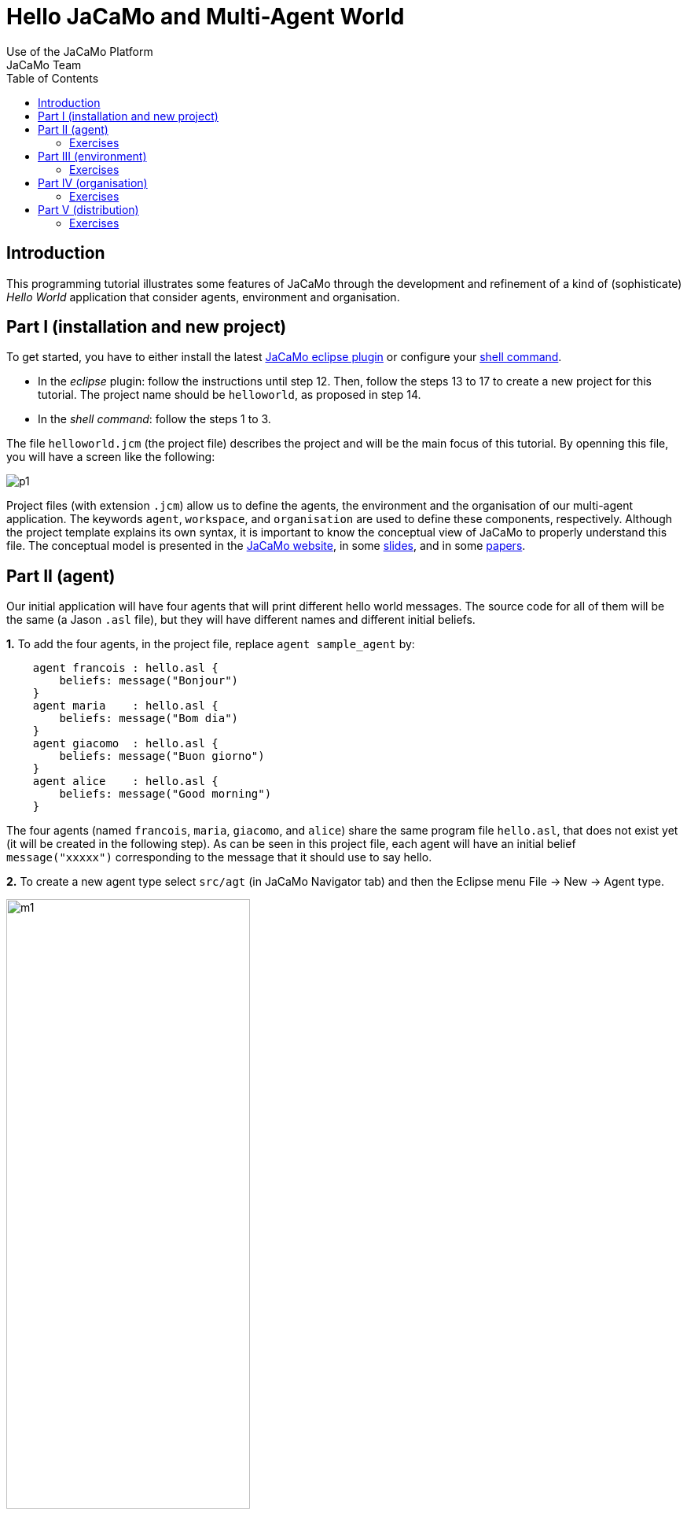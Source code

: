 = Hello JaCaMo and Multi-Agent World
Use of the JaCaMo Platform
JaCaMo Team
:toc: right

:prewrap!:

ifdef::env-github[:outfilesuffix: .adoc]

== Introduction

This programming tutorial illustrates some features of JaCaMo through
the development and refinement of a kind of (sophisticate) _Hello World_
application that consider agents, environment and organisation.


== Part I (installation and new project)

To get started, you have to either install the latest
http://jacamo.sourceforge.net/eclipseplugin/tutorial/[JaCaMo eclipse plugin] or configure your  http://jacamo.sourceforge.net/tutorial/hello-world/shell-based{outfilesuffix}[shell command].

- In the _eclipse_ plugin: follow the instructions until step 12. Then, follow the steps
13 to 17 to create a new project for this tutorial. The project name
should be `helloworld`, as proposed in step 14.

- In the _shell command_: follow the steps 1 to 3.

The file `helloworld.jcm` (the project file) describes the project and
will be the main focus of this tutorial. By openning this file, you will
have a screen like the following:

image:./screens/p1.png[]

Project files (with extension `.jcm`) allow us to define the agents, the
environment and the organisation of our multi-agent application. The
keywords `agent`, `workspace`, and `organisation` are used to define
these components, respectively. Although the project template explains
its own syntax, it is important to know the conceptual view of JaCaMo to
properly understand this file. The conceptual model is presented in the
http://jacamo.sourceforge.net/?page_id=40[JaCaMo website], in some
link:./slides.pdf[slides], and in some
http://dx.doi.org/10.1016/j.scico.2011.10.004[papers].

[[part-ii-agent]]
Part II (agent)
---------------

Our initial application will have four agents that will print different
hello world messages. The source code for all of them will be the same
(a Jason `.asl` file), but they will have different names and different
initial beliefs.

*1.* To add the four agents, in the project file, replace
`agent sample_agent` by:

----------------------------------------
    agent francois : hello.asl {
        beliefs: message("Bonjour")
    }
    agent maria    : hello.asl {
        beliefs: message("Bom dia")
    }
    agent giacomo  : hello.asl {
        beliefs: message("Buon giorno")
    }
    agent alice    : hello.asl {
        beliefs: message("Good morning")
    }
----------------------------------------

The four agents (named `francois`, `maria`, `giacomo`, and `alice`)
share the same program file `hello.asl`, that does not exist yet (it
will be created in the following step). As can be seen in this project
file, each agent will have an initial belief `message("xxxxx")`
corresponding to the message that it should use to say hello.

*2.* To create a new agent type select `src/agt` (in JaCaMo Navigator
tab) and then the Eclipse menu File -> New -> Agent type.

image:./screens/m1.png[width="60%"]

For the agent type, fill "hello" corresponding to the agent's source
code file `hello.asl`:

image:./screens/f1.png[width="60%", align=center]

*3.* Our initial agents will be obedient to everything their
organisation asks for! Thus, uncomment the last line in the file
`hello.asl`. In order to take into account the belief `message`, the
plan to achieve the goal `!start` has to be improved as shown below:

image:./screens/c1.png[]

The plan in line 11 on the picture can be read by the agent as "whenever
I have the goal `!start` and I believe in `message(X)`, I will achieve
this goal by doing `.print(X)`. `X` is a variable that gets value by
matching `message(X)` with some agent's belief. If the agent belief is
`message("Bom dia")`, the value of `X` will be "Bom dia".

If the plan in line 11 cannot be used (because the agent does not
believe in `message(X)`), then the plan in line 12 is used.

NOTE: the order of the plans for achieving goal `start` is important. If
you place plan of line 12 before the one in line 11, this latter will
never be executed!

*4.* You can now run the application by pressing on the button
image:./screens/run.png[], the result should be the following in
the `MAS Console` of the project:

image:./screens/r1.png[]

You can use the mind inspector (http://localhost:3272) to see mental
state of the agents when clicking on the agent's name:

image:./screens/mi1.png[width="70%", align=center]

[[exercises]]
Exercises
~~~~~~~~~

*a)* Create a new type of agent (called `hello2.asl`) with the following
initial code:

------------------------------------------------------
msg(fr,"Bonjour").
msg(br,"Bom dia").
msg(it,"Buon giorno").
msg(us,"Good morning").

!start.

{ include("$jacamoJar/templates/common-cartago.asl") }
{ include("$jacamoJar/templates/common-moise.asl") }
{ include("$jacamoJar/templates/org-obedient.asl") }
------------------------------------------------------

Change the .jcm project so that the agent gets an initial belief
`country(.....)`. This belief defines the agent's country (e.g.
`country(it)`). In the jason code of the agent, write a plan for
achieving the goal `start` that considers the `country` belief and the
`msg` predicates defined in the code above.

__Hint__: in the plan's context (what follows `:`) you can use the
operator `&` to write a conjunction of two predicates (e.g.
`belief(X) & X > 10`).

__Solution__: available link:./solutions/e1a.txt[here].

*b)* Add a new agent (called `bob`) in the application based on this new
agent type, that will join the system composed of `alice`, `francois`,
`giocamo` and `maria`.

__Solution__: available link:./solutions/e1b.txt[here].

[[part-iii-environment]]
Part III (environment)
----------------------

The environment of this application is quite simple, it has a graphical
display artifact where agents can print messages and perceive the number
of already printed messages. The artifact has thus one observable
property (`numMsg`) and one operation (`printMsg(String)`). Initially
all agents will share the same display artifact and latter we will have
displays in several countries.

*1.* To create the display artifact, select `src/env` (in the JaCaMo
Navigator tab) and then the Eclipse menu File -> New -> CArTAgO Artifact. Fill
the form as follows (NB.: use `display` and `GUIConsole` for the package
and class names, respectively):

image:./screens/f2.png[width="60%", align=center]

Replace the default code of GUIConsole by the Java code available
link:./code/GUIConsole.java[here]. Identify in the Java source code
where the observable properties and operations are declared.

*2.* Add this artifact in the project by including the following lines
in the .jcm project:

---------------------------------------------------
    workspace jacamo {
        artifact gui: display.GUIConsole("common")
    }
---------------------------------------------------

The above lines create an instance of the display artifact and named it
`gui`. This artifact will be placed in a workspace identified by
`jacamo`.

*3.* In order to perceive this artifact, the agents need to focus on it.
This is why we add for each agent a `focus` instruction focusing on the
artifact `gui` in the workspace `jacamo`:

---------------------------------------
    agent francois : hello.asl {
        beliefs: message("Bonjour")
        focus: jacamo.gui
    }

    // ... similar for the other agents
---------------------------------------

In the agent source code (file `hello.asl`), replace the `.print` action
by `printMsg` which is the name of the operation provided by the `gui`
artifact. The agent will thus use the artifact operation instead of the
Jason MAS Console.

------------------------------------
+!start : message(X) <- printMsg(X).
------------------------------------

NOTE: any action corresponding to the call of an operation on an artifact
doesn't start with a `.`. The actions preceded by a `.` as `.print` are
Jason internal actions.

*4.* The result of the execution should be:

image:./screens/r2.png[width="60%", align=center]

*5.* Instead of having a shared display artifact, we will now create one
display artifact for each country. Since artifacts are inside
workspaces, we will also create a workspace for each
country.footnote:[In this simple example, we decided to have only one artifact by workspace -- this decision is based on the objective of this tutorial. Of course, workspaces can contain several artifacts and we could also group artifacts in less workspaces.] The following new lines for the
project file (.jcm) will create the workspaces and artifacts:

-------------------------------------------------------------------------------------
    workspace france {
        artifact gui: display.GUIConsole("France")
        debug   // starts the workspace inspector for all artifacts of this workspace
    }

    workspace italy {
        artifact gui: display.GUIConsole("Italy")
        debug
    }

    workspace brazil {
        artifact gui: display.GUIConsole("Brazil")
    }

    workspace usa {
        artifact gui: display.GUIConsole("USA")
    }
-------------------------------------------------------------------------------------

NOTE: the name of the artifact should be unique in one workspace, but we
can have the same name in different workspaces. For instance the name
`gui` of the artifact `display.GUIConsole` is the same all workspaces.
Let's note also in this example the use of the `debug` instruction that
starts an inspector of all the artifacts present in the workspace in
which `debug` appears.

*6.* In order to perceive the artifacts (by focusing on them), the
agents should be placed in their proper workspace. This is why we add
the `join` instruction in the project file as follows:

---------------------------------------------------------------------------------------------------------------------------------
    agent francois : hello.asl {
        beliefs: message("Bonjour")
        join:  france
        focus: france.gui
    }
    agent maria    : hello.asl {
        beliefs: message("Bom dia")
        focus: brazil.gui          // we can avoid the explicit join (as in francois) since the focus in JCM files implies a join
    }
    agent giacomo  : hello.asl {
        beliefs: message("Buon giorno")
        focus: italy.gui
    }
    agent alice    : hello.asl {
        beliefs: message("Good morning")
        focus: usa.gui
    }
---------------------------------------------------------------------------------------------------------------------------------

*7.* The result of the execution should be:

image::./screens/r3.png[width="70%"]

You can use the workspace inspector (http://localhost:3273) to see the current state of the environment (clicking on each or artifact allows to inspect its observable properties):

image::./screens/wi.png[width="70%"]


*8.* What happens in case an agent joined two workspaces as below? (remind that focusing on an artifact implies joining the workspace hosting this artifact)

----
    agent francois : hello.asl {
    	beliefs: message("Bonjour")
    	focus: france.gui
    	focus: italy.gui
    }
----

The message is shown in an undetermined console! Two alternatives are proposed to solve it:

- we want that the message goes to the french console -- this solution is detailed in <<step9, step 9>>.
- we want that the message is shown in all consoles the agent is focusing -- <<step10, step 10>>.

[[step9]]
*9.* Create a new source code for `francois`: copy `hello.asl` to `hf.asl` and change the source code for `francois` in its `agent` declaration to take this into account.

-----
    agent francois : hf.asl {
    	beliefs: message("Bonjour")
    	focus: france.gui
    	focus: italy.gui
    }
-----

In `hf.asl`, change the plan for achieving the goal `start` to:

-----
+!start : message(X)
   <- ?jcm::focused("france","gui",ArtId);
      printMsg(X)[artifact_id(ArtId)].
-----

This plan consults (by the operator `?`) the belief base of the agent for the artifact id corresponding to the artifact named "gui" in workspace "france" footnote:[Every JaCaMo agent has beliefs like `jcm::focused` (as you can see at http://localhost:3272) that store the artifact id of the artifacts the agent is focusing on (as defined in its `agent` declaration).]. Then this id is used as an annotation for the action `printMsg`, defining the exact artifact where this operation will be executed.


[[step10]]
*10.* To print a message in all console artifacts named "gui", change the plan for achieving the goal `start` to:

-----
+!start : message(X)
   <- for ( jcm::focused(_,"gui",ArtId) ) {
          printMsg(X)[artifact_id(ArtId)]
      }.
-----

This plan can be read as "for each answer for the query `jcm::focused(\_,"gui",ArtId)`, print a message using the value of variable `ArtId` as the target artifact". The `_` means "any thing". Each iteration of the loop will have `ArtId` assigned to a different value.


[[exercises-1]]
Exercises
~~~~~~~~~

.. Place your agent `bob` in the right workspace or in many workspaces
and change his code so that it prints the messages in all consoles he
knows.

.. Change one workspace by adding a second GUIConsole with a different
name and focus some agents on this new artifact.

.. Using the mind inspector, try to understand the reasons of all the
beliefs of the agent `francois`.

.. (**hard**) Instead of using the artifact name, as in the
<<step10, step 10>>, select the artifact ids by the name of the Java class used to
create the artifact (`display.GUIConsole` in our case).

__Hint__: In the mind inspector, take a closer look at the annotations
of beliefs `numMsg` by clicking on [...].

__Solution__: available link:./solutions/e2d.txt[here].

[[part-iv-organisation]]
Part IV (organisation)
----------------------

We will change our example so that the printing of "Hello World" will be
a coordinated task for our four agents: each agent will print one
character of the message. For instance, `francois` will print the "H",
`maria` the "e", `giacomo` the "l", and so on. Notice that it is very
important that they coordinate for the task, for instance, `maria`
should print the "e" only after `francois` has printed the
"H".footnote:[Imagine how to code this coordination of decentralised processes in your preferred language.]


One way to coordinate the execution of joint taks is by mean of an organisation.  In JaCaMo the organisation is programmed based on the Moise model, where groups, roles, missions, goals, global plans, and schemes are defined. Our organisation has one global goal `print_hello` that is decomposed into several sub-goals, one for each letter. The sub-goals have to be achieved in sequence, so that the message will be printed correctly.

These goals are distributed to the agents by means of _missions_ (a set of goals an agent can commit to). The following missions are proposed:

- `print_vowel`: the agent responsible for this mission will print the vowels of the message.
- `print_l`: the mission to print the character `l`.
- `print_consonant`: the mission to print the remaining consonants.
- `print_special_chars`: the mission to print spaces and exclamation marks.

The combination of goals, plans and missions is called a /social scheme/ in Moise. In our example, the social scheme is identified by `hello_sch`. The following diagram, in Moise notation, represents the social scheme:footnote:[Some goals could initially seem strange, like `print_l1`, `print_l2`, and `print_l3`. However, we really need 3 goals for the "l"s, because they represent different tasks from the coordination point of view, they should be executed at different moments.]

image::./code/os-fs.png[width="90%"]


Before committing to the missions, the agents have to play roles in the group responsible for the social scheme. In this tutorial, we simply have defined a group with roles corresponding to the above missions:

- `rv`: the agent playing this role is obliged to commit to the mission `print_vowel`.
- `rl`: the role obliged to commit to the mission `print_l`.
- `rc`: the role obliged to commit to the mission `print_consonant`.
- `rs`: the role obliged to commit to the mission `print_special_chars`.

In Moise notation:

image::./code/os-ss.png[width="70%", align=center]


*1.* To create an organisational specification, select `src/org` (in the JaCaMo Navigator tab) and then the Eclipse menu File -> New -> Moise Specification. For organisation filename, fill `o1.xml`. Open `o1.xml` and replace its content by this link:./code/o1.xml.txt[file]. It contains an XML representation of the above specification. Try to identify the roles, missions, and schemes in the file.

*2.* Based on this specification, the following code in the project file (`helloworld.jcm`) will create an organisation entity (i.e. agents within an organisation) where `francois` will play role `rv`, `maria` the role `rl`, `giacomo` the role `rc`, `alice` the role `rs` in the group `jacamo_team` which is of type `team`. This group is responsible for executing the social scheme `hello_eng` of type `hello_sch`.

-----
    organisation hello_org: o1.xml {       // the organisational entity is hello_org from spec o1.xml
    	group jacamo_team: team {          // instance group (jacamo_team) from spec team
    		responsible-for: hello_eng // that will be responsible for the execution of scheme hello_sch (defined below)
    		players: francois rv,      // the roles of the agents in this group
    		         maria    rl,
    		         giacomo  rc,
    		         alice    rs
    		debug                      // starts the organisational inspector
    	}
    	scheme hello_eng: hello_sch {      // instance scheme (hello_eng) from spec hello_sch
    		debug
    	}
    }
-----

NOTE: the `debug` in the definition of the group or of the scheme will start the corresponding organisational inspectors.


*3.* On the agents side, we need to include in their code plans so that they are capable to achieve their organisational goals and fulfil their duties. Change `hello.asl` to:

-----
+!print_h    <- ?jcm::focused(jacamo,gui,ArtId); printMsg("H")[artifact_id(ArtId)]; .wait(700).
+!print_e    <- ?jcm::focused(jacamo,gui,ArtId); printMsg("e")[artifact_id(ArtId)]; .wait(700).
+!print_l1   <- ?jcm::focusedjacamo,gui,ArtId); printMsg("l")[artifact_id(ArtId)]; .wait(700).
+!print_l2   <- ?jcm::focused(jacamo,gui,ArtId); printMsg("l")[artifact_id(ArtId)]; .wait(700).
+!print_l3   <- ?jcm::focused(jacamo,gui,ArtId); printMsg("l")[artifact_id(ArtId)]; .wait(700).
+!print_spc  <- ?jcm::focused(jacamo,gui,ArtId); printMsg(" ")[artifact_id(ArtId)]; .wait(700).
+!print_w    <- ?jcm::focused(jacamo,gui,ArtId); printMsg("W")[artifact_id(ArtId)]; .wait(700).
+!print_o1   <- ?jcm::focused(jacamo,gui,ArtId); printMsg("o")[artifact_id(ArtId)]; .wait(700).
+!print_o2   <- ?jcm::focused(jacamo,gui,ArtId); printMsg("o")[artifact_id(ArtId)]; .wait(700).
+!print_r    <- ?jcm::focused(jacamo,gui,ArtId); printMsg("r")[artifact_id(ArtId)]; .wait(700).
+!print_d    <- ?jcm::focused(jacamo,gui,ArtId); printMsg("d")[artifact_id(ArtId)]; .wait(700).
+!print_excl <- ?jcm::focused(jacamo,gui,ArtId); printMsg("!")[artifact_id(ArtId)]; .wait(700).

{ include("$jacamoJar/templates/common-cartago.asl") }
{ include("$jacamoJar/templates/common-moise.asl") }
{ include("$jacamoJar/templates/org-obedient.asl") }
-----

As we can easily see, each organisational goal is implemented by a Jason plan. The plan discovers the artifact id of the common console and prints the corresponding letter there.  There is no more a `start` initial goal. All agent's goals come from the roles they play in the organisation. It is also the organisation that controls when those goals could be achieved, and thus coordinate the agent's actions as defined in the scheme.

Briefly, the agent has a role as defined in the project file (the `organisation/group` entry). By playing a role in the group `jacamo_team` (the group responsible for the scheme `hello_eng`), the agent is obliged to commit to the corresponding mission. Since it is  obedient (it includes "org-obedient.asl"), it commits to the mission. As soon as the mission goals become enabled in the scheme, the agent is obliged to achieve them. Once obliged, the Jason plans are used to achieve the goals.

Finally, the agents need to focus on the common artifact `gui` in the `jacamo` workspace as follows:

-----
    ...
    agent francois : hello.asl {
    	beliefs: message("Bonjour")
    	focus: france.gui
    	focus: italy.gui
    	focus: jacamo.gui
    }
    agent maria    : hello.asl {
    	beliefs: message("Bom dia")
    	focus: brazil.gui
    	focus: jacamo.gui
    }
    agent giacomo  : hello.asl {
    	beliefs: message("Buon giorno")
    	focus: italy.gui
    	focus: jacamo.gui
    }
    agent alice    : hello.asl {
    	beliefs: message("Good morning")
    	focus: usa.gui
    	focus: jacamo.gui
    }

    workspace jacamo {
    	artifact gui: display.GUIConsole("common")
    }
    ...
-----

The complete project file is available link:./code/helloworld-org.jcm.txt[here].

*4.* The result of the execution should be:

image::./screens/r4.png[width="60%"]
(the characters appears as expected!)

image::./screens/oi1.png[width="80%"]


image::./screens/oi2.png[width="80%"]

You can use the Moise web interface to inspect the organisation at http://localhost:3271) (by clicking on each of the groups, roles, schemes, etc you can inspect each of the elements of the organisation):

image::./screens/oi3.png[width="90%"]



[[exercises-2]]
Exercises
~~~~~~~~~

.. Assign a role to your `bob` agent.

.. Assign two roles to `bob`.

.. In the file `o1.xml`, replace `<plan operator="sequence">` by
`<plan operator="parallel">` and notice the difference in the execution.

.. Keeping the same group and roles, create another scheme (goals,
plans, and missions) to print another message. Extend also the agent
code to handle the new goals.

.. (**hard**) Create another `GUIConsole` instance to be used to print
the message of the scheme you have developed in the previous exercise.

__Hint__: The organisational goals are annotated with the scheme that
has produced it. For instance, a plan like

------------------------------
+!print_h[scheme(S)]   <- ....
------------------------------

will have in the variable `S` the scheme identifier (e.g. `hello_eng`).
The value of this variable can be used to select the proper console.

__Solutions__: available link:./solutions/e3e.txt[here] and
link:./solutions/e3e-version2.txt[here].

[[part-v-distribution]]
Part V (distribution)
---------------------

The last part of this tutorial will distribute the agents, workspaces,
and organisation on different machines. In JaCaMo, an application can be
deployed in different _nodes_ and each node has its own project `.jcm`
project.

We will distribute our application on two nodes:

* `europe`: will run agents `francois` and `giacomo`; workspaces
`france`, `italy`, and `jacamo`; and the organisation `hello_org`.
* `america`: will run agents `maria` and `alice`; and workspaces
`brazil` and `usa`.

*1.* Copy `helloworld.jcm` to `europe.jcm`. Change `europe.jcm` to:

---------------------------------------------------
mas helloworld_europe {

    agent francois : hello.asl {
        beliefs: message("Bonjour")
        focus: france.gui
        focus: italy.gui
        focus: jacamo.gui
    }
    agent giacomo  : hello.asl {
        beliefs: message("Buon giorno")
        focus: italy.gui
        focus: jacamo.gui
    }

    workspace jacamo {
        artifact gui: display.GUIConsole("common")
    }
    workspace france {
        artifact gui: display.GUIConsole("France")
    }
    workspace italy {
        artifact gui: display.GUIConsole("Italy")
    }

    organisation hello_org: o1.xml {
        group jacamo_team: team {
            responsible-for: hello_eng
            players: francois rv,
                     giacomo  rc
            debug
        }
        scheme hello_eng: hello_sch {
            debug
        }
    }

    // agent source path
    asl-path: src/agt
              src/agt/inc

    platform: cartago("infrastructure")
}
---------------------------------------------------

Some important changes:

* in the organisation, the agents for the other node were removed,
* the platform `cartago("infrastructure")` was introduced to manage
distributed workspaces.

*2.* Select the file `europe.jcm` and execute it. The agents, workspaces
and organisation are created. However, the group is not well formed,
since there are no agents playing the roles `rl` and `rs`. Thus, the
scheme does not start!

*3.* Copy `helloworld.jcm` to `america.jcm`. Change `america.jcm` to:

---------------------------------------------------------------------------------------------------------------------------
mas helloworld_america {

    agent maria    : hello.asl {
        beliefs: message("Bom dia")
        focus: brazil.gui
        focus: jacamo.gui @ europe                  // this workspace runs at node europe
        roles: rl in hello_org.jacamo_team @ europe // adopts the role rl in the group jacamo_team that runs at node europe
    }
    agent alice    : hello.asl {
        beliefs: message("Good morning")
        focus: usa.gui
        focus: jacamo.gui @ europe
        roles: rs in hello_org.jacamo_team @ europe
    }

    workspace brazil {
        artifact gui: display.GUIConsole("Brazil")
    }
    workspace usa {
        artifact gui: display.GUIConsole("USA")
    }

    asl-path: src/agt
              src/agt/inc

    platform: cartago()

    node europe running @ localhost      // definition of the host where node europe is running
}
---------------------------------------------------------------------------------------------------------------------------

Some important changes:

* in the agent declaration
** we define the node where the `jacamo` workspace is running,
** we define the roles (see the comments in the code above),
* the platform `cartago()` is add to enable distributed workspaces,
* the `node` declaration defines where the node `europe` is running
(`localhost` in the case).

*4.* Select the file `america.jcm` and execute it. The agents and
workspaces are created. The agents adopt the roles in the remote
organisation. The group become well formed and the scheme starts
executing.

[[exercises-3]]
Exercises
~~~~~~~~~

.. Run the application using two different machines: one for node
`europe` and another for `america`.

.. As we saw in this part, the role of the agents can be defined either
in the `organisation` or in the `agent` declaration. Change the
`europe.jcm` file defining the roles of the agents in the `agent` part
instead of in `organisation` part.

.. Create a third node and move the organisation to it.

.. Move the console developed in exercise _Part IV (e)_ to this third
node.

'''''

You find

* all the files of this tutorial link:./code/helloworld.zip[here].
* more tutorials at http://jacamo.sourceforge.net[JaCaMo] and
http://jason.sourceforge.net/wp/documents/[Jason] websites.

'''''
